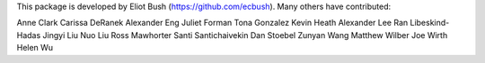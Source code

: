This package is developed by Eliot Bush (https://github.com/ecbush). Many others have contributed:

Anne Clark
Carissa DeRanek
Alexander Eng
Juliet Forman
Tona Gonzalez
Kevin Heath
Alexander Lee
Ran Libeskind-Hadas
Jingyi Liu
Nuo Liu
Ross Mawhorter
Santi Santichaivekin
Dan Stoebel
Zunyan Wang
Matthew Wilber
Joe Wirth
Helen Wu
